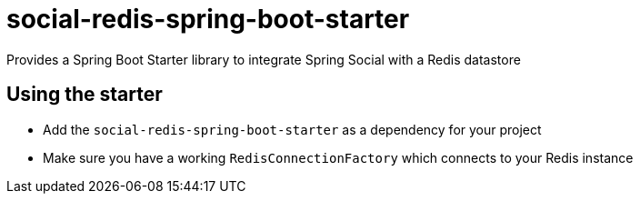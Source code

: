 = social-redis-spring-boot-starter

Provides a Spring Boot Starter library to integrate Spring Social with a Redis datastore

== Using the starter

* Add the `social-redis-spring-boot-starter` as a dependency for your project
* Make sure you have a working `RedisConnectionFactory` which connects to your Redis instance
